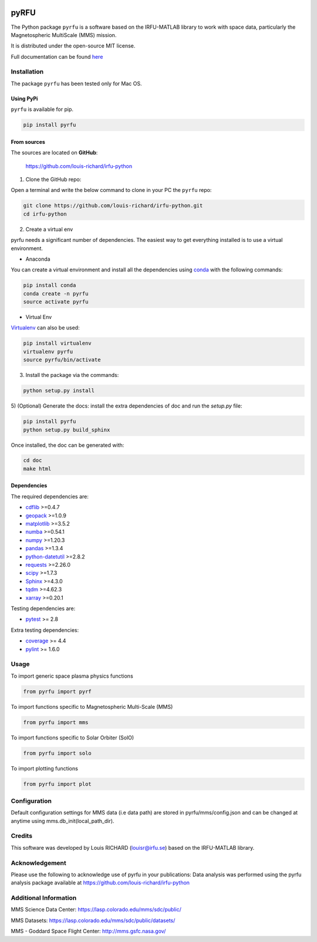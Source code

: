 
.. |Logo| image:: docs/source/_static/logo-pyrfu.png
    :target: https://pypi.org/project/pyrfu/

.. |License| image:: https://img.shields.io/pypi/l/pyrfu
    :target: https://opensource.org/licenses/MIT

.. |Python| image:: https://img.shields.io/pypi/pyversions/pyrfu.svg?logo=python
    :target: https://pypi.org/project/pyrfu/

.. |PyPi| image:: https://img.shields.io/pypi/v/pyrfu.svg?logo=pypi
    :target: https://pypi.org/project/pyrfu/

.. |Format| image:: https://img.shields.io/pypi/format/pyrfu?color=blue&logo=pypi
    :target: https://pypi.org/project/pyrfu/

.. |Wheel| image:: https://img.shields.io/pypi/wheel/pyrfu?logo=pypi&color=blue
    :target: https://pypi.org/project/pyrfu/

.. |Status| image:: https://img.shields.io/pypi/status/pyrfu?logo=pypi&color=blue
    :target: https://pypi.org/project/pyrfu/

.. |Downloads| image:: https://img.shields.io/pypi/dm/pyrfu?logo=pypi&color=blue
    :target: https://pypi.org/project/pyrfu/

.. |Flake8| image:: https://github.com/louis-richard/irfu-python/actions/workflows/flake8.yml/badge.svg
    :target: https://github.com/louis-richard/irfu-python/actions/workflows/flake8.yml

.. |PyLint| image:: https://github.com/louis-richard/irfu-python/actions/workflows/pylint.yml/badge.svg
    :target: https://github.com/louis-richard/irfu-python/actions/workflows/pylint.yml

.. |Issues| image:: https://img.shields.io/github/issues/louis-richard/irfu-python?logo=github&color=9cf
    :target: https://github.com/louis-richard/irfu-python/issues

.. |Commits| image:: https://img.shields.io/github/last-commit/louis-richard/irfu-python?logo=github&color=9cf
    :target: https://github.com/louis-richard/irfu-python/commits/master

.. |Readthedocs| image:: https://img.shields.io/readthedocs/pyrfu?logo=read-the-docs&color=blueviolet
    :target: https://pyrfu.readthedocs.io/en/latest/

.. |Gitter| image:: https://img.shields.io/gitter/room/louis-richard/pyrfu?logo=gitter&color=orange
    :target: https://gitter.im/pyrfu

.. |Black| image:: https://img.shields.io/badge/code%20style-black-000000.svg
    :target: https://github.com/psf/black


|Logo|

pyRFU
=====
.. start-marker-intro-do-not-remove

|License| |Python| |PyPi| |Format| |Wheel| |Status| |Downloads| |Flake8|
|PyLint| |Commits| |Issues| |Readthedocs| |Gitter| |Black|

The Python package ``pyrfu`` is a software based on the IRFU-MATLAB library to work with space data, particularly the
Magnetospheric MultiScale (MMS) mission.

It is distributed under the open-source MIT license.

.. end-marker-intro-do-not-remove

Full documentation can be found `here <https://pyrfu.readthedocs.io>`_


Installation
------------
.. start-marker-install-do-not-remove

The package ``pyrfu`` has been tested only for Mac OS.

Using PyPi
**********

``pyrfu`` is available for pip.

.. code-block:: bash

        pip install pyrfu


From sources
************

The sources are located on **GitHub**:

    https://github.com/louis-richard/irfu-python

1) Clone the GitHub repo:

Open a terminal and write the below command to clone in your PC the ``pyrfu`` repo:

.. code-block:: bash

    git clone https://github.com/louis-richard/irfu-python.git
    cd irfu-python


2) Create a virtual env

pyrfu needs a significant number of dependencies. The easiest
way to get everything installed is to use a virtual environment.

-  Anaconda

You can create a virtual environment and install all the dependencies using conda_
with the following commands:

.. code-block:: bash

    pip install conda
    conda create -n pyrfu
    source activate pyrfu

.. _conda: http://conda.io/


- Virtual Env

Virtualenv_ can also be used:

.. code-block:: bash

    pip install virtualenv
    virtualenv pyrfu
    source pyrfu/bin/activate

.. _virtualenv: https://virtualenv.pypa.io/en/latest/#


3) Install the package via the commands:

.. code-block:: bash

        python setup.py install


5) (Optional) Generate the docs: install the extra dependencies of doc and run
the `setup.py` file:

.. code-block:: bash

        pip install pyrfu
        python setup.py build_sphinx

Once installed, the doc can be generated with:

.. code-block:: bash

        cd doc
        make html


Dependencies
************

The required dependencies are:

- `cdflib <https://cdflib.readthedocs.io/en/latest/?badge=latest>`_ >=0.4.7
- `geopack <https://github.com/tsssss/geopack>`_ >=1.0.9
- `matplotlib <https://matplotlib.org>`_ >=3.5.2
- `numba <http://numba.pydata.org>`_ >=0.54.1
- `numpy <https://www.numpy.org>`_ >=1.20.3
- `pandas <https://pandas.pydata.org/>`_ >=1.3.4
- `python-datetutil <https://dateutil.readthedocs.io/en/stable/>`_ >=2.8.2
- `requests <https://requests.readthedocs.io/en/latest/>`_ >=2.26.0
- `scipy <https://scipy.org>`_ >=1.7.3
- `Sphinx <https://www.sphinx-doc.org/en/master/>`_ >=4.3.0
- `tqdm <https://tqdm.github.io/>`_ >=4.62.3
- `xarray <https://xarray.pydata.org/en/stable/>`_ >=0.20.1


Testing dependencies are:

- `pytest <https://docs.pytest.org/en/latest/>`_ >= 2.8

Extra testing dependencies:

- `coverage <https://coverage.readthedocs.io>`_ >= 4.4
- `pylint <https://www.pylint.org>`_ >= 1.6.0

.. end-marker-install-do-not-remove

Usage
-----
To import generic space plasma physics functions

.. code:: python

    from pyrfu import pyrf


To import functions specific to Magnetospheric Multi-Scale (MMS)

.. code:: python

    from pyrfu import mms


To import functions specific to Solar Orbiter (SolO)

.. code:: python

    from pyrfu import solo


To import plotting functions

.. code:: python

    from pyrfu import plot


Configuration
-------------
Default configuration settings for MMS data (i.e data path) are stored in pyrfu/mms/config.json and can be changed at anytime using mms.db_init(local_path_dir).

Credits
-------
This software was developed by Louis RICHARD (louisr@irfu.se) based on the IRFU-MATLAB library.

Acknowledgement
---------------
Please use the following to acknowledge use of pyrfu in your publications:
Data analysis was performed using the pyrfu analysis package available at https://github.com/louis-richard/irfu-python

Additional Information
----------------------
MMS Science Data Center: https://lasp.colorado.edu/mms/sdc/public/

MMS Datasets: https://lasp.colorado.edu/mms/sdc/public/datasets/

MMS - Goddard Space Flight Center: http://mms.gsfc.nasa.gov/
